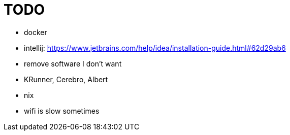 = TODO

* docker
* intellij: https://www.jetbrains.com/help/idea/installation-guide.html#62d29ab6
* remove software I don't want
* KRunner, Cerebro, Albert
* nix
* wifi is slow sometimes
